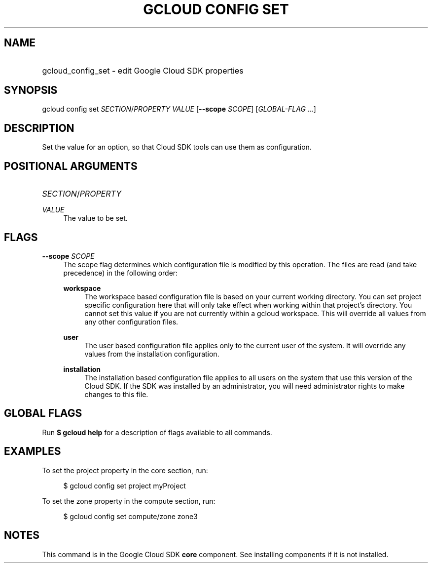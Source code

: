 .TH "GCLOUD CONFIG SET" "1" "" "" ""
.ie \n(.g .ds Aq \(aq
.el       .ds Aq '
.nh
.ad l
.SH "NAME"
.HP
gcloud_config_set \- edit Google Cloud SDK properties
.SH "SYNOPSIS"
.sp
gcloud config set \fISECTION\fR/\fIPROPERTY\fR \fIVALUE\fR [\fB\-\-scope\fR \fISCOPE\fR] [\fIGLOBAL\-FLAG \&...\fR]
.SH "DESCRIPTION"
.sp
Set the value for an option, so that Cloud SDK tools can use them as configuration\&.
.SH "POSITIONAL ARGUMENTS"
.HP
\fISECTION\fR/\fIPROPERTY\fR
.RE
.PP
\fIVALUE\fR
.RS 4
The value to be set\&.
.RE
.SH "FLAGS"
.PP
\fB\-\-scope\fR \fISCOPE\fR
.RS 4
The scope flag determines which configuration file is modified by this operation\&. The files are read (and take precedence) in the following order:
.PP
\fBworkspace\fR
.RS 4
The workspace based configuration file is based on your current working directory\&. You can set project specific configuration here that will only take effect when working within that project\(cqs directory\&. You cannot set this value if you are not currently within a gcloud workspace\&. This will override all values from any other configuration files\&.
.RE
.PP
\fBuser\fR
.RS 4
The user based configuration file applies only to the current user of the system\&. It will override any values from the installation configuration\&.
.RE
.PP
\fBinstallation\fR
.RS 4
The installation based configuration file applies to all users on the system that use this version of the Cloud SDK\&. If the SDK was installed by an administrator, you will need administrator rights to make changes to this file\&.
.RE
.RE
.SH "GLOBAL FLAGS"
.sp
Run \fB$ \fR\fBgcloud\fR\fB help\fR for a description of flags available to all commands\&.
.SH "EXAMPLES"
.sp
To set the project property in the core section, run:
.sp
.if n \{\
.RS 4
.\}
.nf
$ gcloud config set project myProject
.fi
.if n \{\
.RE
.\}
.sp
To set the zone property in the compute section, run:
.sp
.if n \{\
.RS 4
.\}
.nf
$ gcloud config set compute/zone zone3
.fi
.if n \{\
.RE
.\}
.SH "NOTES"
.sp
This command is in the Google Cloud SDK \fBcore\fR component\&. See installing components if it is not installed\&.
